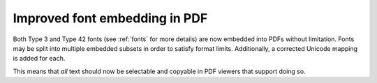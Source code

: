Improved font embedding in PDF
------------------------------

Both Type 3 and Type 42 fonts (see :ref:`fonts` for more details) are now
embedded into PDFs without limitation. Fonts may be split into multiple
embedded subsets in order to satisfy format limits. Additionally, a corrected
Unicode mapping is added for each.

This means that *all* text should now be selectable and copyable in PDF viewers
that support doing so.
